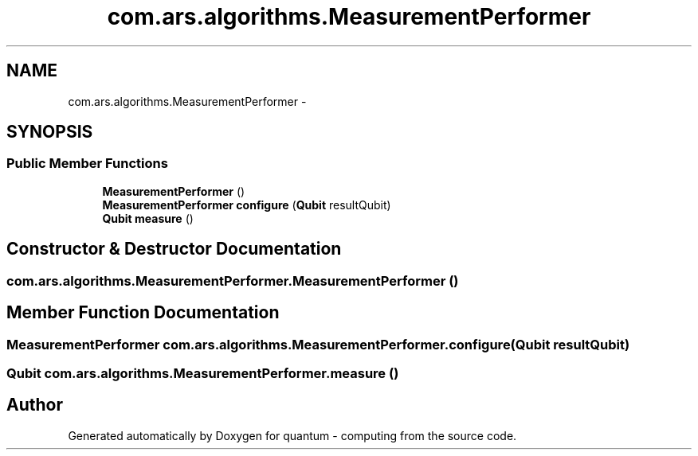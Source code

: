 .TH "com.ars.algorithms.MeasurementPerformer" 3 "Wed Nov 23 2016" "quantum - computing" \" -*- nroff -*-
.ad l
.nh
.SH NAME
com.ars.algorithms.MeasurementPerformer \- 
.SH SYNOPSIS
.br
.PP
.SS "Public Member Functions"

.in +1c
.ti -1c
.RI "\fBMeasurementPerformer\fP ()"
.br
.ti -1c
.RI "\fBMeasurementPerformer\fP \fBconfigure\fP (\fBQubit\fP resultQubit)"
.br
.ti -1c
.RI "\fBQubit\fP \fBmeasure\fP ()"
.br
.in -1c
.SH "Constructor & Destructor Documentation"
.PP 
.SS "com\&.ars\&.algorithms\&.MeasurementPerformer\&.MeasurementPerformer ()"

.SH "Member Function Documentation"
.PP 
.SS "\fBMeasurementPerformer\fP com\&.ars\&.algorithms\&.MeasurementPerformer\&.configure (\fBQubit\fP resultQubit)"

.SS "\fBQubit\fP com\&.ars\&.algorithms\&.MeasurementPerformer\&.measure ()"


.SH "Author"
.PP 
Generated automatically by Doxygen for quantum - computing from the source code\&.

